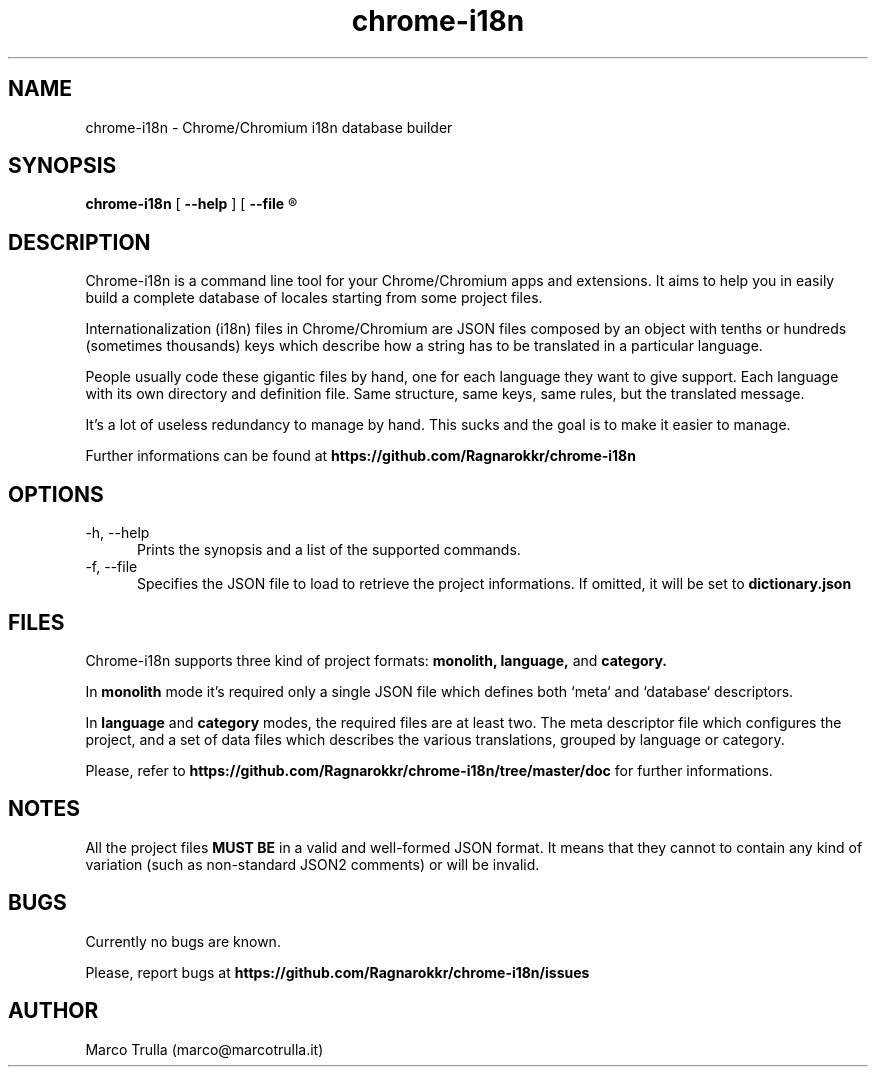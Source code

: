 ." Manpage for chrome-i18.
.TH chrome-i18n 1 "22 May 2013" "1.0.2"
.SH NAME
chrome-i18n - Chrome/Chromium i18n database builder

.SH SYNOPSIS
.B chrome-i18n
[
.B --help
] [
.B --file
.R <project-dictionary> ]

.SH DESCRIPTION
Chrome-i18n is a command line tool for your Chrome/Chromium apps and extensions.
It aims to help you in easily build a complete database of locales starting from
some project files.

Internationalization (i18n) files in Chrome/Chromium are JSON files composed by an
object with tenths or hundreds (sometimes thousands) keys which describe how
a string has to be translated in a particular language.

People usually code these gigantic files by hand, one for each language they want
to give support. Each language with its own directory and definition file. Same
structure, same keys, same rules, but the translated message.

It's a lot of useless redundancy to manage by hand. This sucks and the goal is
to make it easier to manage.

Further informations can be found at
.B https://github.com/Ragnarokkr/chrome-i18n

.SH OPTIONS
.TP 5
-h, --help
Prints the synopsis and a list of the supported commands.
.TP
-f, --file
Specifies the JSON file to load to retrieve the project informations. If omitted,
it will be set to
.B dictionary.json

.SH FILES
Chrome-i18n supports three kind of project formats:
.B monolith,
.B language,
and
.B category.

In
.B monolith
mode it's required only a single JSON file which defines both `meta` and
`database` descriptors.

In
.B language
and
.B category
modes, the required files are at least two. The meta descriptor file which
configures the project, and a set of data files which describes the various
translations, grouped by language or category.

Please, refer to
.B https://github.com/Ragnarokkr/chrome-i18n/tree/master/doc
for further informations.

.SH NOTES
All the project files
.B MUST BE
in a valid and well-formed JSON format. It means that they cannot to contain any
kind of variation (such as non-standard JSON2 comments) or will be invalid.

.SH BUGS
Currently no bugs are known.

Please, report bugs at
.B https://github.com/Ragnarokkr/chrome-i18n/issues

.SH AUTHOR
Marco Trulla (marco@marcotrulla.it)
